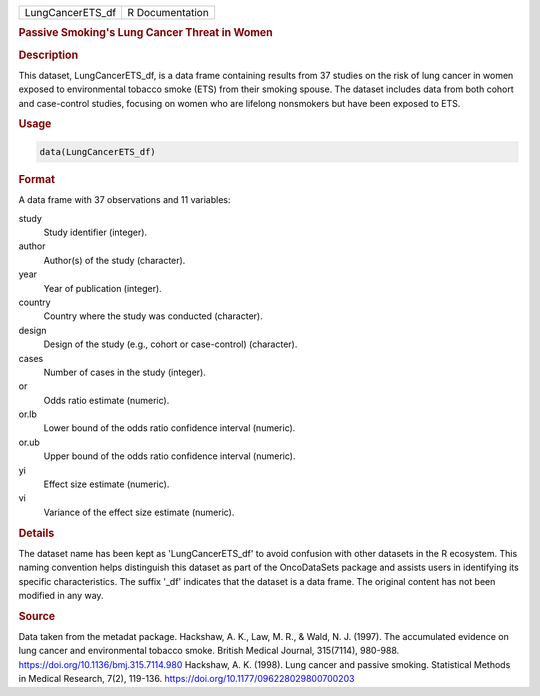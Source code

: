 .. container::

   .. container::

      ================ ===============
      LungCancerETS_df R Documentation
      ================ ===============

      .. rubric:: Passive Smoking's Lung Cancer Threat in Women
         :name: passive-smokings-lung-cancer-threat-in-women

      .. rubric:: Description
         :name: description

      This dataset, LungCancerETS_df, is a data frame containing results
      from 37 studies on the risk of lung cancer in women exposed to
      environmental tobacco smoke (ETS) from their smoking spouse. The
      dataset includes data from both cohort and case-control studies,
      focusing on women who are lifelong nonsmokers but have been
      exposed to ETS.

      .. rubric:: Usage
         :name: usage

      .. code:: R

         data(LungCancerETS_df)

      .. rubric:: Format
         :name: format

      A data frame with 37 observations and 11 variables:

      study
         Study identifier (integer).

      author
         Author(s) of the study (character).

      year
         Year of publication (integer).

      country
         Country where the study was conducted (character).

      design
         Design of the study (e.g., cohort or case-control) (character).

      cases
         Number of cases in the study (integer).

      or
         Odds ratio estimate (numeric).

      or.lb
         Lower bound of the odds ratio confidence interval (numeric).

      or.ub
         Upper bound of the odds ratio confidence interval (numeric).

      yi
         Effect size estimate (numeric).

      vi
         Variance of the effect size estimate (numeric).

      .. rubric:: Details
         :name: details

      The dataset name has been kept as 'LungCancerETS_df' to avoid
      confusion with other datasets in the R ecosystem. This naming
      convention helps distinguish this dataset as part of the
      OncoDataSets package and assists users in identifying its specific
      characteristics. The suffix '\_df' indicates that the dataset is a
      data frame. The original content has not been modified in any way.

      .. rubric:: Source
         :name: source

      Data taken from the metadat package. Hackshaw, A. K., Law, M. R.,
      & Wald, N. J. (1997). The accumulated evidence on lung cancer and
      environmental tobacco smoke. British Medical Journal, 315(7114),
      980-988. https://doi.org/10.1136/bmj.315.7114.980 Hackshaw, A. K.
      (1998). Lung cancer and passive smoking. Statistical Methods in
      Medical Research, 7(2), 119-136.
      https://doi.org/10.1177/096228029800700203
